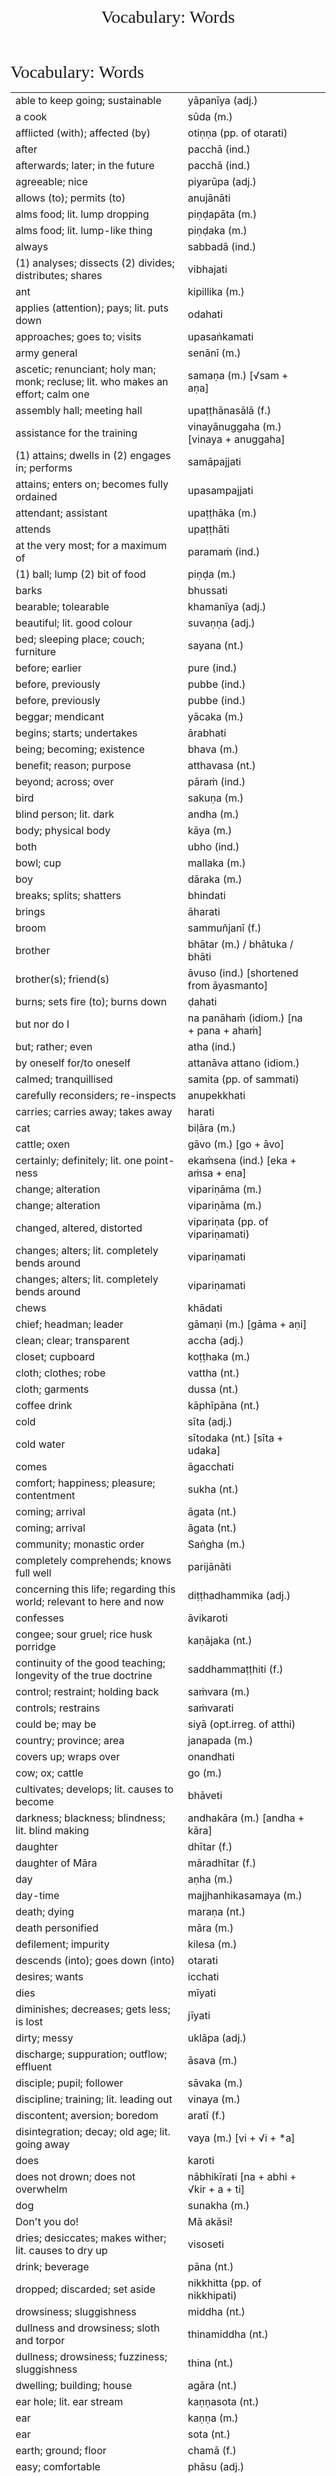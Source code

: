 # -*- flyspell-lazy-local: nil; mode: Org; eval: (progn (flycheck-mode 0) (flyspell-mode 0) (toggle-truncate-lines 1)) -*-
#+TITLE: Vocabulary: Words
#+AUTHOR: The Bhikkhu Saṅgha
#+LATEX_CLASS: memoir
#+LATEX_CLASS_OPTIONS: [a5paper]
#+LATEX_HEADER: \input{./vocabulary-preamble.tex}
#+OPTIONS: toc:nil tasks:nil H:4 author:nil ':t title:nil num:2 ^:{} creator:nil timestamp:nil html-postamble:nil
#+HTML_HEAD_EXTRA: <style> h1, h2, h3, h4, h5, h6 { font-family: 'Spectral'; font-weight: normal; margin-top: 0em; margin-bottom: 0.5em; } h2, h3 { font-size: 1.2em; text-decoration: underline; } table { border-color: white; } </style>

* Vocabulary: Words

#+ATTR_LATEX: :environment longtable :align L{0.48\linewidth} L{0.48\linewidth} H
| able to keep going; sustainable                                                       | yāpanīya (adj.)                           |   |
| a cook                                                                                | sūda (m.)                                 |   |
| afflicted (with); affected (by)                                                       | otiṇṇa (pp. of otarati)                    |   |
| after                                                                                 | pacchā (ind.)                             |   |
| afterwards; later; in the future                                                      | pacchā (ind.)                             |   |
| agreeable; nice                                                                       | piyarūpa (adj.)                           |   |
| allows (to); permits (to)                                                             | anujānāti                                 |   |
| alms food; lit. lump dropping                                                         | piṇḍapāta (m.)                             |   |
| alms food; lit. lump-like thing                                                       | piṇḍaka (m.)                               |   |
| always                                                                                | sabbadā (ind.)                            |   |
| (1) analyses; dissects (2) divides; distributes; shares                               | vibhajati                                 |   |
| ant                                                                                   | kipillika (m.)                            |   |
| applies (attention); pays; lit. puts down                                             | odahati                                   |   |
| approaches; goes to; visits                                                           | upasaṅkamati                               |   |
| army general                                                                          | senānī (m.)                               |   |
| ascetic; renunciant; holy man; monk; recluse; lit. who makes an effort; calm one      | samaṇa (m.) [√sam + aṇa]                   |   |
| assembly hall; meeting hall                                                           | upaṭṭhānasālā (f.)                         |   |
| assistance for the training                                                           | vinayānuggaha (m.) [vinaya + anuggaha]    |   |
| (1) attains; dwells in (2) engages in; performs                                       | samāpajjati                               |   |
| attains; enters on; becomes fully ordained                                            | upasampajjati                             |   |
| attendant; assistant                                                                  | upaṭṭhāka (m.)                             |   |
| attends                                                                               | upaṭṭhāti                                  |   |
| at the very most; for a maximum of                                                    | paramaṁ (ind.)                            |   |
| (1) ball; lump (2) bit of food                                                        | piṇḍa (m.)                                 |   |
| barks                                                                                 | bhussati                                  |   |
| bearable; tolearable                                                                  | khamanīya (adj.)                          |   |
| beautiful; lit. good colour                                                           | suvaṇṇa (adj.)                             |   |
| bed; sleeping place; couch; furniture                                                 | sayana (nt.)                              |   |
| before; earlier                                                                       | pure (ind.)                               |   |
| before, previously                                                                    | pubbe (ind.)                              |   |
| before, previously                                                                    | pubbe (ind.)                              |   |
| beggar; mendicant                                                                     | yācaka (m.)                               |   |
| begins; starts; undertakes                                                            | ārabhati                                  |   |
| being; becoming; existence                                                            | bhava (m.)                                |   |
| benefit; reason; purpose                                                              | atthavasa (nt.)                           |   |
| beyond; across; over                                                                  | pāraṁ (ind.)                              |   |
| bird                                                                                  | sakuṇa (m.)                                |   |
| blind person; lit. dark                                                               | andha (m.)                                |   |
| body; physical body                                                                   | kāya (m.)                                 |   |
| both                                                                                  | ubho (ind.)                               |   |
| bowl; cup                                                                             | mallaka (m.)                              |   |
| boy                                                                                   | dāraka (m.)                               |   |
| breaks; splits; shatters                                                              | bhindati                                  |   |
| brings                                                                                | āharati                                   |   |
| broom                                                                                 | sammuñjanī (f.)                           |   |
| brother                                                                               | bhātar (m.) / bhātuka / bhāti             |   |
| brother(s); friend(s)                                                                 | āvuso (ind.) [shortened from āyasmanto]   |   |
| burns; sets fire (to); burns down                                                     | ḍahati                                     |   |
| but nor do I                                                                          | na panāhaṁ (idiom.) [na + pana + ahaṁ]    |   |
| but; rather; even                                                                     | atha (ind.)                               |   |
| by oneself for/to oneself                                                             | attanāva attano (idiom.)                  |   |
| calmed; tranquillised                                                                 | samita (pp. of sammati)                   |   |
| carefully reconsiders; re-inspects                                                    | anupekkhati                               |   |
| carries; carries away; takes away                                                     | harati                                    |   |
| cat                                                                                   | biḷāra (m.)                                |   |
| cattle; oxen                                                                          | gāvo (m.) [go + āvo]                      |   |
| certainly; definitely; lit. one point-ness                                            | ekaṁsena (ind.) [eka + aṁsa + ena]        |   |
| change; alteration                                                                    | vipariṇāma (m.)                            |   |
| change; alteration                                                                    | vipariṇāma (m.)                            |   |
| changed, altered, distorted                                                           | vipariṇata (pp. of vipariṇamati)           |   |
| changes; alters; lit. completely bends around                                         | vipariṇamati                               |   |
| changes; alters; lit. completely bends around                                         | vipariṇamati                               |   |
| chews                                                                                 | khādati                                   |   |
| chief; headman; leader                                                                | gāmaṇi (m.) [gāma + aṇi]                   |   |
| clean; clear; transparent                                                             | accha (adj.)                              |   |
| closet; cupboard                                                                      | koṭṭhaka (m.)                              |   |
| cloth; clothes; robe                                                                  | vattha (nt.)                              |   |
| cloth; garments                                                                       | dussa (nt.)                               |   |
| coffee drink                                                                          | kāphīpāna (nt.)                           |   |
| cold                                                                                  | sīta (adj.)                               |   |
| cold water                                                                            | sītodaka (nt.) [sīta + udaka]             |   |
| comes                                                                                 | āgacchati                                 |   |
| comfort; happiness; pleasure; contentment                                             | sukha (nt.)                               |   |
| coming; arrival                                                                       | āgata (nt.)                               |   |
| coming; arrival                                                                       | āgata (nt.)                               |   |
| community; monastic order                                                             | Saṅgha (m.)                                |   |
| completely comprehends; knows full well                                               | parijānāti                                |   |
| concerning this life; regarding this world; relevant to here and now                  | diṭṭhadhammika (adj.)                      |   |
| confesses                                                                             | āvikaroti                                 |   |
| congee; sour gruel; rice husk porridge                                                | kaṇājaka (nt.)                             |   |
| continuity of the good teaching; longevity of the true doctrine                       | saddhammaṭṭhiti (f.)                       |   |
| control; restraint; holding back                                                      | saṁvara (m.)                              |   |
| controls; restrains                                                                   | saṁvarati                                 |   |
| could be; may be                                                                      | siyā (opt.irreg. of atthi)                |   |
| country; province; area                                                               | janapada (m.)                             |   |
| covers up; wraps over                                                                 | onandhati                                 |   |
| cow; ox; cattle                                                                       | go (m.)                                   |   |
| cultivates; develops; lit. causes to become                                           | bhāveti                                   |   |
| darkness; blackness; blindness; lit. blind making                                     | andhakāra (m.) [andha + kāra]             |   |
| daughter                                                                              | dhītar (f.)                               |   |
| daughter of Māra                                                                      | māradhītar (f.)                           |   |
| day                                                                                   | aṇha (m.)                                  |   |
| day-time                                                                              | majjhanhikasamaya (m.)                    |   |
| death; dying                                                                          | maraṇa (nt.)                               |   |
| death personified                                                                     | māra (m.)                                 |   |
| defilement; impurity                                                                  | kilesa (m.)                               |   |
| descends (into); goes down (into)                                                     | otarati                                   |   |
| desires; wants                                                                        | icchati                                   |   |
| dies                                                                                  | mīyati                                    |   |
| diminishes; decreases; gets less; is lost                                             | jīyati                                    |   |
| dirty; messy                                                                          | uklāpa (adj.)                             |   |
| discharge; suppuration; outflow; effluent                                             | āsava (m.)                                |   |
| disciple; pupil; follower                                                             | sāvaka (m.)                               |   |
| discipline; training; lit. leading out                                                | vinaya (m.)                               |   |
| discontent; aversion; boredom                                                         | aratī (f.)                                |   |
| disintegration; decay; old age; lit. going away                                       | vaya (m.) [vi + √i + *a]                  |   |
| does                                                                                  | karoti                                    |   |
| does not drown; does not overwhelm                                                    | nābhikīrati [na + abhi + √kir + a + ti]   |   |
| dog                                                                                   | sunakha (m.)                              |   |
| Don't you do!                                                                         | Mā akāsi!                                 |   |
| dries; desiccates; makes wither; lit. causes to dry up                                | visoseti                                  |   |
| drink; beverage                                                                       | pāna (nt.)                                |   |
| dropped; discarded; set aside                                                         | nikkhitta (pp. of nikkhipati)             |   |
| drowsiness; sluggishness                                                              | middha (nt.)                              |   |
| dullness and drowsiness; sloth and torpor                                             | thinamiddha (nt.)                         |   |
| dullness; drowsiness; fuzziness; sluggishness                                         | thina (nt.)                               |   |
| dwelling; building; house                                                             | agāra (nt.)                               |   |
| ear hole; lit. ear stream                                                             | kaṇṇasota (nt.)                            |   |
| ear                                                                                   | kaṇṇa (m.)                                 |   |
| ear                                                                                   | sota (nt.)                                |   |
| earth; ground; floor                                                                  | chamā (f.)                                |   |
| easy; comfortable                                                                     | phāsu (adj.)                              |   |
| eaten; consumed                                                                       | khādito (pp. of khādati)                  |   |
| eats; enjoys                                                                          | bhuñjati                                  |   |
| effort; energy                                                                        | viriya (nt.)                              |   |
| elder; senior monk                                                                    | thera (m.)                                |   |
| empty dwelling                                                                        | suññāgāra (nt.)                           |   |
| empty of; devoid of; without                                                          | suñña (adj.)                              |   |
| enters; goes into                                                                     | pavisati                                  |   |
| enveloped (with); wrapped (with)                                                      | onaddha (pp. of onandhati)                |   |
| evening-time                                                                          | sāyanhasamaya (m.)                        |   |
| ever; sometime                                                                        | kadāci (ind.)                             |   |
| excess; pleasure; indulgence                                                          | mada (m.)                                 |   |
| Excuse me!                                                                            | Okāsa, bhante.                            |   |
| (1) exists; is found; is present (2) is possible                                      | vijjati [√vid + ya + ti]                  |   |
| exists (in); is found (in); is present (in)                                           | vijjati [√vid + ya + ti]                  |   |
| expels (from); throws out; removes; lit. drags out                                    | nikkaḍḍhati                                |   |
| (1) fall (2) drop; dropping; lit. made to drop                                        | pāta (m.)                                 |   |
| falls                                                                                 | nipatati                                  |   |
| fatigue; tiredness                                                                    | kilamatha (m.)                            |   |
| feeling                                                                               | vedanā (f.)                               |   |
| feels; experiences; senses; lit. causes to know                                       | vedayati                                  |   |
| feels; experiences; senses                                                            | vedeti                                    |   |
| few; not much                                                                         | appa (adj.)                               |   |
| fills up                                                                              | paripūreti                                |   |
| fire                                                                                  | aggi (m.)                                 |   |
| flies up; files off; flies away                                                       | uḍḍayati                                   |   |
| food; fuel; sustenance                                                                | āhāra (m.)                                |   |
| food (lit. an enjoyable)                                                              | bhojanīya (m.)                            |   |
| foot-washing water                                                                    | pādodaka (m.) [pāda + udaka]              |   |
| for a week; for seven days                                                            | sattāhaṁ (ind.)                           |   |
| form                                                                                  | rūpa (nt.)                                |   |
| friend; acquaintance; lit. seen together                                              | sandiṭṭha (m.)                             |   |
| friendliness; lit. non-hatred                                                         | avera (nt.)                               |   |
| friend                                                                                | mitta (m.)                                |   |
| (1) from that (2) therefore; that is why                                              | tasmā                                     |   |
| from there                                                                            | tato (ind.)                               |   |
| from travelling (from going on the journey)                                           | addhānaṁ āgato                            |   |
| fun; joke; play                                                                       | dava (m.)                                 |   |
| gets; receives; obtains                                                               | labhati                                   |   |
| gets; receives; obtains                                                               | labhati                                   |   |
| gets up; gets out; arouses oneself; lit. stands up                                    | uṭṭhahati; uṭṭhāti                          |   |
| gives                                                                                 | deti                                      |   |
| gives up; abandons; lets go (of)                                                      | pajahati                                  |   |
| goal; purpose                                                                         | attha (m.)                                |   |
| goal; purpose; want                                                                   | attha (m.)                                |   |
| goes away, turns aside                                                                | apagacchati                               |   |
| goes beyond; surpasses; transgresses                                                  | accayati                                  |   |
| goes                                                                                  | gacchati                                  |   |
| gold                                                                                  | suvaṇṇa (nt.)                              |   |
| gone to bed                                                                           | sayanagata (adj.)                         |   |
| good evening                                                                          | susāyanha [su + sāya + anha]              |   |
| good midday                                                                           | sumajjhanhika [su + majjha + anha + ika]  |   |
| Good morning (daybreak) Ven. Sir!                                                     | Suppabhātaṁ bhante.                       |   |
| Good morning everyone.                                                                | Suppabhātaṁ sabbesaṁ.                     |   |
| good morning                                                                          | suppabhāta [su + pabhāta]                 |   |
| goods; wares; merchandise                                                             | bhaṇḍa (nt.)                               |   |
| granary; treasury; storehouse                                                         | koṭṭhāgāra (nt.)                           |   |
| growth (of); increase (of); lit. more state                                           | bhiyyobhāva (m.) [bhiyyo + bhāva]         |   |
| guardian                                                                              | guttika (m.)                              |   |
| guest                                                                                 | āgata (m.)                                |   |
| guru; esteemed person                                                                 | garu (m.)                                 |   |
| hand; palm                                                                            | pāṇi (m.)                                  |   |
| hatred; hostility                                                                     | vera (nt.)                                |   |
| having got; having obtained                                                           | laddhā (abs. of labhati)                  |   |
| healthy; beneficial; good; wholesome                                                  | kusala (adj.)                             |   |
| healthy; well; lit. able                                                              | kallaka (adj.)                            |   |
| hears                                                                                 | suṇāti                                     |   |
| he attends to me                                                                      | so maṃ upaṭṭhāti                           |   |
| heavenly being; a god                                                                 | deva (m.)                                 |   |
| he cooks                                                                              | pacati                                    |   |
| he is (√as)                                                                           | atthi                                     |   |
| he is (√hū)                                                                           | hoti                                      |   |
| helpful; useful                                                                       | upakāra (adj.)                            |   |
| (1) here; now; in this world; (2) in this case                                        | idha (ind.)                               |   |
| here                                                                                  | idha (ind.)                               |   |
| he                                                                                    | so, sa (m.)                               |   |
| he who attends to the ill                                                             | yo gilānaṃ upaṭṭhāti                       |   |
| he who (m.nom.)                                                                       | yo (m.)                                   |   |
| his                                                                                   | assa (pron.)                              |   |
| hits; beats; stabs                                                                    | hanati                                    |   |
| holding back; restraining; lit. holding down                                          | niggaha (adj.)                            |   |
| holds up; carries; bears in mind                                                      | dhāreti                                   |   |
| horse                                                                                 | assa (m.)                                 |   |
| hot                                                                                   | uṇha (adj.)                                |   |
| hot water                                                                             | uṇhodaka (nt.) [uṇha + udaka]              |   |
| house builder; mason; carpenter                                                       | gahakāra (m.)                             |   |
| house; dwelling                                                                       | geha (nt.)                                |   |
| householder; landowner                                                                | gahapatika (m.) [gaha + pati + ka]        |   |
| house; home; lit. entering down                                                       | nivesana (nt.)                            |   |
| How?                                                                                  | kathaṁ (ind.)                             |   |
| How?                                                                                  | kinti (ind.)                              |   |
| how many?                                                                             | kittaka (adj.)                            |   |
| how many?                                                                             | kittaka (adj.) [ka + tta + ka]            |   |
| how-old? lit. having how many years?                                                  | kativassa (adj.)                          |   |
| human being; man; person                                                              | manussa (m.)                              |   |
| I am (√as)                                                                            | asmi                                      |   |
| I am (√hū)                                                                            | homi                                      |   |
| I don't know.                                                                         | Na jānāmi.                                |   |
| I don't understand.                                                                   | Na pajānāmi.                              |   |
| (I feel) sorry. (for your situation)                                                  | Kāruññaṁ.                                 |   |
| if                                                                                    | sace (ind.)                               |   |
| if; whether; perhaps                                                                  | yadi (ind.)                               |   |
| I have (in my presence there are)                                                     | mama santike santi (idiom)                |   |
| I hope; I trust                                                                       | kacci (ind.)                              |   |
| I hope you are...                                                                     | kacci'si [kacci + asi]                    |   |
| illness; affliction                                                                   | ābādha (m.)                               |   |
| immediately after that; with no interval                                              | anantaraṁ (ind.)                          |   |
| indignant; angry; annoyed                                                             | kupita (pp. of kuppati)                   |   |
| informs                                                                               | āroceti                                   |   |
| inspiration; faith; trust; confidence; lit. settling                                  | pasāda (m.)                               |   |
| intention; volition; choice; lit. making together                                     | saṅkhāra (m.)                              |   |
| in the future; hereafter                                                              | samparāyika (adj.)                        |   |
| in the presence (of); near (to)                                                       | santike (ind.)                            |   |
| in those; among those                                                                 | tesu (pron.) [ta + esu]                   |   |
| I (pron.)                                                                             | ahaṁ                                      |   |
| irritated; annoyed; displeased; lit. not own mind                                     | anattamana (adj.) [na + atta + mana]      |   |
| is abandoned; is given up                                                             | pahīyati (pr.pass. of pajahati)           |   |
| is able (to)                                                                          | sakkoti                                   |   |
| is angered; is provoked; is irritated                                                 | kuppati                                   |   |
| (is) born                                                                             | jāyati                                    |   |
| is burned; is scorched; is on fire                                                    | ḍayhati                                    |   |
| is calmed; is appeased                                                                | sammati                                   |   |
| is happy (with); delights (in); likes; enjoys                                         | nandati                                   |   |
| is hurt; is killed; is slaughtered                                                    | haññati (pr. pass. of hanati)             |   |
| is in solitude; seeks privacy                                                         | rahāyati                                  |   |
| is received; is obtained                                                              | labbhati (pass. of labhati)               |   |
| It is cold today.                                                                     | Ajj'ātisītaṁ.                             |   |
| It is hot today.                                                                      | Ajj'āccuṇhaṃ. [ajja (ind.) + ati  + uṇha] |   |
| it is possible, it is plausible; lit. a basis exists                                  | ṭhānaṁ vijjati (idiom)                    |   |
| it is suitable; it is allowable                                                       | kappati                                   |   |
| its; of/for that                                                                      | tassa (gen./dat. of /ta/ 'it, that')      |   |
| it                                                                                    | taṁ, tad (nt.)                            |   |
| it; that                                                                              | ta / taṁ (pron.)                          |   |
| jewel; gemstone                                                                       | maṇi (m.)                                  |   |
| Kaṭhina-cloth                                                                          | kaṭhinadussa (nt.)                         |   |
| knower of the world (epithet of the Buddha)                                           | lokavidū (m.)                             |   |
| knows clearly; understands; distinguishes                                             | pajānāti                                  |   |
| knows                                                                                 | jānati                                    |   |
| knows; understands                                                                    | jānāti                                    |   |
| layman; male lay follower                                                             | upāsaka (m.)                              |   |
| laywoman; female lay follower                                                         | upāsikā (f.)                              |   |
| leads (to); results (in); causes                                                      | saṁvattati                                |   |
| learned by heart; mastered                                                            | pariyatta (adj. pp. of pariyāpuṇāti)       |   |
| length of life; life-span                                                             | āyuppamāṇa (nt.) [āyu + pamāṇa]            |   |
| lies; lies around; lit. sleeps                                                        | seti                                      |   |
| light; brightness; clarity                                                            | āloka (m.)                                |   |
| like; as; according to; how                                                           | yathā (ind.)                              |   |
| lion                                                                                  | sīha (m.)                                 |   |
| little fatigue; little tiredness                                                      | appakilamatha (m.)                        |   |
| little; tiny; minute                                                                  | thoka (adj.)                              |   |
| lives (in); dwells                                                                    | viharati                                  |   |
| lives                                                                                 | jīvati                                    |   |
| long road; journey                                                                    | addhāna (nt.)                             |   |
| long road; journey                                                                    | addhāna (nt.)                             |   |
| loves; holds dear; is fond of                                                         | piyāyati                                  |   |
| man                                                                                   | nara (m.)                                 |   |
| market; bazaar; market place                                                          | antarāpaṇa (m.)                            |   |
| master; gentleman                                                                     | ayya (m.)                                 |   |
| master; gentleman; sir                                                                | ayya (m.)                                 |   |
| mayor                                                                                 | nagaraguttika (m.)                        |   |
| monk; mendicant; lit. beggar                                                          | bhikkhu (m.)                              |   |
| moon                                                                                  | canda (m.)                                |   |
| more; greater; bigger                                                                 | bahutara                                  |   |
| more; greater; superior                                                               | bhiyyo (ind.)                             |   |
| morning-time                                                                          | pubbaṇhasamaya (m.)                        |   |
| myself slept well                                                                     | sukhamasayitthaṁ (aor.1st.refl.)          |   |
| my; to me; for me                                                                     | me / mayha / mama (pron.)                 |   |
| Never mind (leave it aside).                                                          | Tiṭṭhatu, bhante.                          |   |
| never                                                                                 | na kadāci (idiom)                         |   |
| next; after                                                                           | para (adj.)                               |   |
| night                                                                                 | sāya (nt.)                                |   |
| nods off; dozes off                                                                   | pacalāyati                                |   |
| No.                                                                                   | No hetaṁ, bhante.                         |   |
| not I                                                                                 | nāhaṁ [na + ahaṁ]                         |   |
| now                                                                                   | idāni (ind.)                              |   |
| (object of) pleasure; sensual pleasure                                                | kāma (m.)                                 |   |
| object of sensual pleasure; lit. sensual strings                                      | kāmaguṇa (m.)                              |   |
| obligation; duty                                                                      | kicca (nt.)                               |   |
| observance day                                                                        | uposatha (m.)                             |   |
| occurs; happens; befalls; lit. goes down                                              | okkamati                                  |   |
| ocean                                                                                 | sāgara (m.)                               |   |
| (of a tree) root; base (2) source; origin; root (3) money; cash                       | mūla (nt.)                                |   |
| offence; transgression                                                                | āpatti (f.)                               |   |
| offense; transgression                                                                | āpatti (f.)                               |   |
| (of fire) extinguishing; quenching; going out; lit. blowing away                      | nibbāna (nt.) [nī + √vā + ana]            |   |
| (of the body) limb                                                                    | gatta (nt.)                               |   |
| of the teacher; master's; Buddha's                                                    | satthu (m.) [√sās + tar + u]              |   |
| old age; growing old; decay                                                           | jara (m.) [√jar + a]                      |   |
| one hundred                                                                           | sata (card.)                              |   |
| one slept well; one rested comfortably                                                | sukhamasayittha (aor.2nd.pl.)             |   |
| one without faith or confidence                                                       | appasanna (m.)                            |   |
| organises; arranges; prepares (food; drinks; etc.)                                    | paṭiyādeti                                 |   |
| passion; infatuation; lust                                                            | rāga (m.)                                 |   |
| pedestrian, traveller                                                                 | pathika (m.)                              |   |
| personal; lit. see for oneself                                                        | sacchi (adj.)                             |   |
| personally experiences, realizes; lit. personally does                                | sacchikaroti                              |   |
| personally; with one’s own hand                                                       | sahatthā (ind.)                           |   |
| person; individual                                                                    | puggala (m.)                              |   |
| (1) picks up (2) takes; accepts (3) grasps; learns                                    | uggaṇhāti                                  |   |
| (1) place (2) reason; ground; basis;  lit. standing                                   | ṭhāna (nt.)                                |   |
| (1) place; region (2) point; item; detail                                             | desa (m.)                                 |   |
| places down; lays down; sets up                                                       | odahati                                   |   |
| Please sit.                                                                           | Nisīdatha.                                |   |
| pleasure; enjoyment; relish; delight                                                  | nandi (f.)                                |   |
| Portugal-region                                                                       | Portugal-desa                             |   |
| post-office                                                                           | sandesāgāra (nt.)                         |   |
| practices; engages (in)                                                               | paṭisevati                                 |   |
| prepares; arranges; considers                                                         | kappeti                                   |   |
| prepares; sets out (a seat, etc.)                                                     | paññāpeti                                 |   |
| privately; alone; secretly                                                            | raho (ind.)                               |   |
| pulls (towards); tugs (to)                                                            | āviñchati                                 |   |
| purity; purification                                                                  | pārisuddhi (f.)                           |   |
| rain; downpour                                                                        | vassa (m.)                                |   |
| recites                                                                               | uddisati                                  |   |
| remorse; regret; lit. remembering back negatively                                     | vippaṭisāra (m.)                           |   |
| requisite; everyday item                                                              | parikkhāra (m.)                           |   |
| reverence (to); homage (to); lit. bow                                                 | namas (m.) [√nam + as]                    |   |
| (1) rice water; congee (2) glue; sticky stuff                                         | kañjiya (nt.)                             |   |
| rice                                                                                  | bhatta (m.)                               |   |
| rice; boiled rice; food; lit. wet stuff; boiled in water                              | odana (m.)                                |   |
| rice gruel; rice water                                                                | acchakañjiyā (f.)                         |   |
| right here                                                                            | ettheva [ettha + eva]                     |   |
| rising (from); emerging (from)                                                        | uṭṭhāya (ger. of uṭṭhahati)                 |   |
| root (of a tree); base; foot                                                          | mūla (nt.)                                |   |
| runs                                                                                  | dhāvati                                   |   |
| sage; hermit                                                                          | muni (m.)                                 |   |
| sage; wise man                                                                        | paṇḍita (m.)                               |   |
| says; speaks                                                                          | vadeti                                    |   |
| scatters over; sprinkles                                                              | abhikīrati                                |   |
| scribe, clerk, writer                                                                 | lekhaka (m.)                              |   |
| seat; chair; lit. sitting                                                             | āsana (nt.)                               |   |
| seclusion; solitude                                                                   | viveka (m.)                               |   |
| seed; germ                                                                            | bīja (nt.)                                |   |
| seen; found; visible                                                                  | diṭṭha (pp. of √dis)                       |   |
| sees                                                                                  | passati                                   |   |
| sees; takes a look (at)                                                               | pekkhati                                  |   |
| (See you) tomorrow.                                                                   | Suve.                                     |   |
| sells                                                                                 | vikkiṇāti                                  |   |
| servant; attendant                                                                    | sevaka (m.)                               |   |
| sets out; provides; lit. causes to stand near                                         | upaṭṭhāpeti [upa + √ṭhā + *āpe + ti]        |   |
| she (f.)                                                                              | sā (f.)                                   |   |
| She speaks to him/them.                                                               | Sā taṃ bhāsati.                           |   |
| shines; blazes; burns                                                                 | tapati                                    |   |
| shines (in); looks beautiful (in)                                                     | sobhati                                   |   |
| should be shared with                                                                 | saddhiṁ saṁvibhajitabbaṁ                 |   |
| sick; ill; unwell                                                                     | gilāna (adj.)                             |   |
| silence, quiet                                                                        | tuṇhī (ind.)                               |   |
| sister                                                                                | bhaginī (f.)                              |   |
| sits                                                                                  | nisīdati                                  |   |
| sitting alone                                                                         | ekamāsīna (adj.) [eka + āsīna]            |   |
| sitting hall                                                                          | āsanasālā (f.)                            |   |
| sitting place; seat                                                                   | nisajjā (f.)                              |   |
| skin                                                                                  | taca (m.)                                 |   |
| sky                                                                                   | ākāsa (m.)                                |   |
| sleeps well (happily); rests comfortably                                              | sukhaṁ seti (idiom)                       |   |
| slept well; rested comfortably                                                        | sukhamasayi (aor.2nd/3rd.sg.)             |   |
| sorrows; grieves; mourns                                                              | socati                                    |   |
| (Sorry, I have) regret.                                                               | Vippaṭisāraṁ.                             |   |
| (Sorry,) I'll make amends.                                                            | Paṭikarissāmi.                             |   |
| soup; broth                                                                           | yūsa (m.)                                 |   |
| speaks                                                                                | bhāsati                                   |   |
| speech; talk                                                                          | bhāsa (m.)                                |   |
| spoon                                                                                 | kaṭacchu (m.)                              |   |
| stability; continuity; longevity; lit. standing                                       | ṭhiti (f.)                                 |   |
| stands                                                                                | tiṭṭhati                                   |   |
| state; condition; nature                                                              | bhāva (m.)                                |   |
| stream; river                                                                         | sota (m.)                                 |   |
| string; thread; tie                                                                   | guṇa (m.)                                  |   |
| strokes; massages; rubs; lit. wipes along                                             | anumajjati [anu + √majj + a + ti]         |   |
| studies well; learns thoroughly; masters; lit. reaches                                | pariyāpuṇāti                               |   |
| sufficient, enough                                                                    | pahonaka (adj.)                           |   |
| suitable time (for)                                                                   | pattakalla (nt.)                          |   |
| sun; lit. shining                                                                     | suriya (m.)                               |   |
| sunrise; dawn; daybreak                                                               | pabhāta (nt.)                             |   |
| support; help; assistance                                                             | anuggaha (m.)                             |   |
| sweeping                                                                              | sammajjana (nt. from sammajjati)          |   |
| sweeping that place                                                                   | taṇṭhāna-sammajjanaṁ                       |   |
| sweeps; cleans                                                                        | sammajjati [saṁ + √majj + a + ti]         |   |
| (1) takes; grasps; embraces (2) steals; takes (3) obeys; follows; accepts; lit. takes | ādiyati                                   |   |
| takes; accepts; receives                                                              | paṭiggaṇhāti                               |   |
| takes; accepts; receives                                                              | paṭiggaṇhāti                               |   |
| takes a seat; sits down; lit. prepares a seat                                         | nisajjaṁ kappeti (idiom.)                 |   |
| takes                                                                                 | harati                                    |   |
| (1) taking; grasping; embracing (2) receiving; accepting                              | ādāya (ger. of ādiyati)                   |   |
| talks; speaks; converses                                                              | sallapati                                 |   |
| teacher; master                                                                       | satthar (m.) [√sās + tar]                 |   |
| teacher; religious leader                                                             | ācariya (m.)                              |   |
| ten                                                                                   | dasa (card.)                              |   |
| Thank you.                                                                            | Anumodāmi.                                |   |
| that much; that far; still; at least                                                  | tāva (ind.)                               |   |
| the born                                                                              | jāta (pp. of jāyati)                      |   |
| (1) then; after that (2) yet; but still; however                                      | atha kho (idiom.)                         |   |
| therefore; in that case; if that's so                                                 | tena hi                                   |   |
| there                                                                                 | tattha / tatra (ind.)                     |   |
| the reverence (to); the homage (to); lit. bow                                         | namo (ind.; nom.sg. of namas)             |   |
| these                                                                                 | ime / imā / imāni (pron.)                 |   |
| they are (√as)                                                                        | santi                                     |   |
| they are (√hū)                                                                        | honti                                     |   |
| they (f.)                                                                             | tā, tāyo (f.)                             |   |
| they (m.)                                                                             | te (m.)                                   |   |
| they (nt.)                                                                            | tāni (nt.)                                |   |
| thief; robber                                                                         | cora (m.)                                 |   |
| thinks; presumes; supposes                                                            | maññati                                   |   |
| this; he; it                                                                          | esa (pron.)                               |   |
| this indeed; certainly this                                                           | hidaṁ (sandhi.) [hi + idaṁ]               |   |
| this is his                                                                           | ayamassa                                  |   |
| this is mine                                                                          | meso                                      |   |
| thought; reflection                                                                   | vitakka (m.)                              |   |
| throws down; discards; drops                                                          | nikkhipati                                |   |
| time; occasion                                                                        | samaya (m.)                               |   |
| to converse (with)                                                                    | sallapituṁ (inf. of sallapati)            |   |
| to do; to make                                                                        | kātuṁ (inf.)                              |   |
| to/for her; to/for that                                                               | tassā (f.dat.sg.pron.) [ta + ssā]         |   |
| to/for the cow, the cow's (irregular form)                                            | gavassa, gāvassa                          |   |
| together with / accompanied by                                                        | saddhiṁ, saha (ind.)                      |   |
| to me                                                                                 | maṁ                                       |   |
| tooth-stick; toothbrush                                                               | dantapona (nt.)                           |   |
| to sell                                                                               | vikkiṇituṁ (inf. of vikkiṇāti)            |   |
| town; market town                                                                     | nigama (m.)                               |   |
| to you; for you                                                                       | tava (pron.)                              |   |
| trader; dealer                                                                        | vāṇija (m.)                                |   |
| tree                                                                                  | rukkha (m.)                               |   |
| trouble; misfortune; pain; misery                                                     | agha (nt.)                                |   |
| truth                                                                                 | sacca (nt.)                               |   |
| unbeneficial; harmful                                                                 | ahitāya (dat.sg. of na + hita)            |   |
| undertaking; entering on; attaining                                                   | upasampajja (ger. of upasampajjati)       |   |
| unrepentant; obdurate; obstinate; lit. difficult to embarrass into silence            | dummaṅku (adj.) [dur + maṅku]              |   |
| untreated soup; bean broth                                                            | akaṭayūsa (m.)                             |   |
| untroubled; carefree; problem-free                                                    | anagha (adj.) [na + agha]                 |   |
| venerable; reverend                                                                   | āyasmant (m.)                             |   |
| village; hamlet                                                                       | gāma (m.)                                 |   |
| Wait (stay) here. / May you wait here.                                                | Ettheva tiṭṭha / tiṭṭhatha.                 |   |
| walking tour; walking journey                                                         | cārikā (f.)                               |   |
| walks                                                                                 | carati                                    |   |
| wanders on tour; walks about                                                          | cārikaṁ carati (idiom.)                   |   |
| warding off; repelling; driving off                                                   | paṭighāta (m.)                             |   |
| washing water; rinsing water; lit. to be used                                         | paribhojanīya (adj.)                      |   |
| was lost                                                                              | jīyittha (aor. 3rd. refl. sg. of jīyati)  |   |
| water; drinking water; lit. to be drunk                                               | pāṇīya (nt.)                               |   |
| water                                                                                 | udaka (nt.)                               |   |
| we are (√as)                                                                          | asma                                      |   |
| we are (√hū)                                                                          | homa                                      |   |
| we could be; we may be (√as)                                                          | assāma (opt. pl. of assa)                 |   |
| Welcome here.                                                                         | Svāgataṁ.                                 |   |
| welfare (of); benefit (of); blessing                                                  | hita (nt.)                                |   |
| well-behaved; good; honest                                                            | pesala (adj.)                             |   |
| well-being; excellence                                                                | suṭṭhutā (f.)                              |   |
| well-being; prosperity                                                                | suvatthi (f.) [su + √as + ti]             |   |
| we                                                                                    | mayaṁ                                     |   |
| When?                                                                                 | kadā (ind.)                               |   |
| when; whenever                                                                        | yadā (ind.)                               |   |
| where? from where?                                                                    | kuto (ind.)                               |   |
| where?; from where?                                                                   | kuto (ind.) [ka + to]                     |   |
| Where is the market?                                                                  | Kattha antarāpaṇo?                         |   |
| Where?                                                                                | kattha (ind.)                             |   |
| white                                                                                 | seta (adj.)                               |   |
| who has faith (in); who has confidence (in); lit. settled                             | pasanna (adj.)                            |   |
| whose; of/for whom                                                                    | yassa (gen./dat. of ya 'who')             |   |
| who?; what?; which?                                                                   | ka / ko (pron.)                           |   |
| Why is that? Of what cause?                                                           | Taṁ kissa hetu?                           |   |
| why?; lit. from what?                                                                 | kasmā (ind.) [ka + smā]                   |   |
| will bring                                                                            | āharissati                                |   |
| wise man; knowledgable man                                                            | viññū (m.) [vi + √ñā + ū]                 |   |
| wise man; seer; lit. knower                                                           | vidū (m.) [√vid + ū]                      |   |
| wise man; seer                                                                        | vidū (m.)                                 |   |
| (1) wish; will; (2) control (over); mastery (over)                                    | vasa (m.)                                 |   |
| wishes; wants                                                                         | icchati                                   |   |
| (wishing) oh may!; if only!                                                           | aho vata (idiom.)                         |   |
| with mind; by mind; with thought                                                      | cetasā (m.)                               |   |
| without; free (from); with no; lit. gone away                                         | apagata (adj., pp. of apagacchati)        |   |
| without; -less; abstaining (from)                                                     | apeta (adj.)                              |   |
| with this                                                                             | iminā (pron.) [ima + inā]                 |   |
| wooden spoon; ladle                                                                   | dabbī (f.)                                |   |
| world; cosmos                                                                         | loka (m.)                                 |   |
| worn out; tired                                                                       | kilanta (adj)                             |   |
| Yes.                                                                                  | Āma / Evaṁ bhante.                        |   |
| yesterday                                                                             | hīyo (ind.)                               |   |
| you all are (√as)                                                                     | attha                                     |   |
| you all are (√hū)                                                                     | hotha                                     |   |
| you all slept                                                                         | asayittha (aor.2nd.pl. of seti)           |   |
| you are (√as)                                                                         | asi                                       |   |
| you are (√hū)                                                                         | hosi                                      |   |
| you did (irregular)                                                                   | akāsi                                     |   |
| you/he slept                                                                          | asayi (aor.2nd/3rd.sg. of seti)           |   |
| you (pl.)                                                                             | tumhe                                     |   |
| your; yours                                                                           | tuyha (pron.)                             |   |
| you (sg.)                                                                             | tvaṁ                                      |   |
